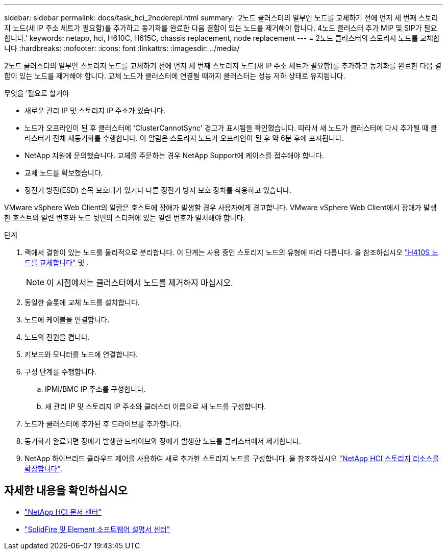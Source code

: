 ---
sidebar: sidebar 
permalink: docs/task_hci_2noderepl.html 
summary: '2노드 클러스터의 일부인 노드를 교체하기 전에 먼저 세 번째 스토리지 노드(새 IP 주소 세트가 필요함)를 추가하고 동기화를 완료한 다음 결함이 있는 노드를 제거해야 합니다. 4노드 클러스터 추가 MIP 및 SIP가 필요합니다.' 
keywords: netapp, hci, H610C, H615C, chassis replacement, node replacement 
---
= 2노드 클러스터의 스토리지 노드를 교체합니다
:hardbreaks:
:nofooter: 
:icons: font
:linkattrs: 
:imagesdir: ../media/


[role="lead"]
2노드 클러스터의 일부인 스토리지 노드를 교체하기 전에 먼저 세 번째 스토리지 노드(새 IP 주소 세트가 필요함)를 추가하고 동기화를 완료한 다음 결함이 있는 노드를 제거해야 합니다. 교체 노드가 클러스터에 연결될 때까지 클러스터는 성능 저하 상태로 유지됩니다.

.무엇을 &#8217;필요로 할거야
* 새로운 관리 IP 및 스토리지 IP 주소가 있습니다.
* 노드가 오프라인이 된 후 클러스터에 'ClusterCannotSync' 경고가 표시됨을 확인했습니다. 따라서 새 노드가 클러스터에 다시 추가될 때 클러스터가 전체 재동기화를 수행합니다. 이 알림은 스토리지 노드가 오프라인이 된 후 약 6분 후에 표시됩니다.
* NetApp 지원에 문의했습니다. 교체를 주문하는 경우 NetApp Support에 케이스를 접수해야 합니다.
* 교체 노드를 확보했습니다.
* 정전기 방전(ESD) 손목 보호대가 있거나 다른 정전기 방지 보호 장치를 착용하고 있습니다.


VMware vSphere Web Client의 알람은 호스트에 장애가 발생할 경우 사용자에게 경고합니다. VMware vSphere Web Client에서 장애가 발생한 호스트의 일련 번호와 노드 뒷면의 스티커에 있는 일련 번호가 일치해야 합니다.

.단계
. 랙에서 결함이 있는 노드를 물리적으로 분리합니다. 이 단계는 사용 중인 스토리지 노드의 유형에 따라 다릅니다. 을 참조하십시오 link:task_hci_h410srepl.html["H410S 노드를 교체합니다"^] 및 .
+

NOTE: 이 시점에서는 클러스터에서 노드를 제거하지 마십시오.

. 동일한 슬롯에 교체 노드를 설치합니다.
. 노드에 케이블을 연결합니다.
. 노드의 전원을 켭니다.
. 키보드와 모니터를 노드에 연결합니다.
. 구성 단계를 수행합니다.
+
.. IPMI/BMC IP 주소를 구성합니다.
.. 새 관리 IP 및 스토리지 IP 주소와 클러스터 이름으로 새 노드를 구성합니다.


. 노드가 클러스터에 추가된 후 드라이브를 추가합니다.
. 동기화가 완료되면 장애가 발생한 드라이브와 장애가 발생한 노드를 클러스터에서 제거합니다.
. NetApp 하이브리드 클라우드 제어를 사용하여 새로 추가한 스토리지 노드를 구성합니다. 을 참조하십시오 link:https://docs.netapp.com/us-en/hci/docs/task_hcc_expand_storage.html["NetApp HCI 스토리지 리소스를 확장합니다"].




== 자세한 내용을 확인하십시오

* http://docs.netapp.com/hci/index.jsp["NetApp HCI 문서 센터"^]
* http://docs.netapp.com/sfe-122/index.jsp["SolidFire 및 Element 소프트웨어 설명서 센터"^]


